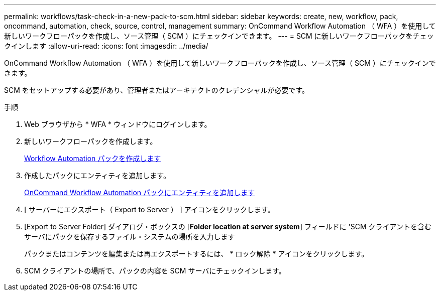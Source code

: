 ---
permalink: workflows/task-check-in-a-new-pack-to-scm.html 
sidebar: sidebar 
keywords: create, new, workflow, pack, oncommand, automation, check, source, control, management 
summary: OnCommand Workflow Automation （ WFA ）を使用して新しいワークフローパックを作成し、ソース管理（ SCM ）にチェックインできます。 
---
= SCM に新しいワークフローパックをチェックインします
:allow-uri-read: 
:icons: font
:imagesdir: ../media/


[role="lead"]
OnCommand Workflow Automation （ WFA ）を使用して新しいワークフローパックを作成し、ソース管理（ SCM ）にチェックインできます。

SCM をセットアップする必要があり、管理者またはアーキテクトのクレデンシャルが必要です。

.手順
. Web ブラウザから * WFA * ウィンドウにログインします。
. 新しいワークフローパックを作成します。
+
xref:task-create-a-workflow-automation-pack.adoc[Workflow Automation パックを作成します]

. 作成したパックにエンティティを追加します。
+
xref:task-add-entity-to-a-workflow-automation-pack.adoc[OnCommand Workflow Automation パックにエンティティを追加します]

. [ サーバーにエクスポート（ Export to Server ） ] アイコンをクリックします。
. [Export to Server Folder] ダイアログ・ボックスの [*Folder location at server system*] フィールドに 'SCM クライアントを含むサーバにパックを保存するファイル・システムの場所を入力します
+
パックまたはコンテンツを編集または再エクスポートするには、 * ロック解除 * アイコンをクリックします。

. SCM クライアントの場所で、パックの内容を SCM サーバにチェックインします。

